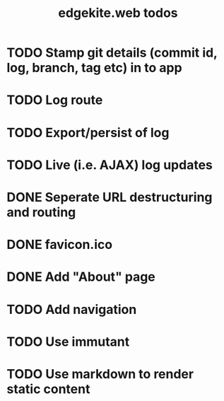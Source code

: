 #+TITLE: edgekite.web todos

* TODO Stamp git details (commit id, log, branch, tag etc) in to app
* TODO Log route
* TODO Export/persist of log
* TODO Live (i.e. AJAX) log updates
* DONE Seperate URL destructuring and routing
* DONE favicon.ico
* DONE Add "About" page
* TODO Add navigation
* TODO Use immutant
* TODO Use markdown to render static content
